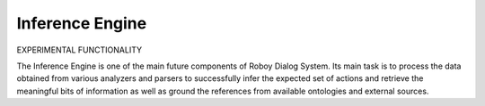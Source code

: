 
Inference Engine
================

EXPERIMENTAL FUNCTIONALITY

The Inference Engine is one of the main future components of Roboy Dialog System.
Its main task is to process the data obtained from various analyzers and parsers to successfully infer
the expected set of actions and retrieve the meaningful bits of information as well as ground the references
from available ontologies and external sources.
